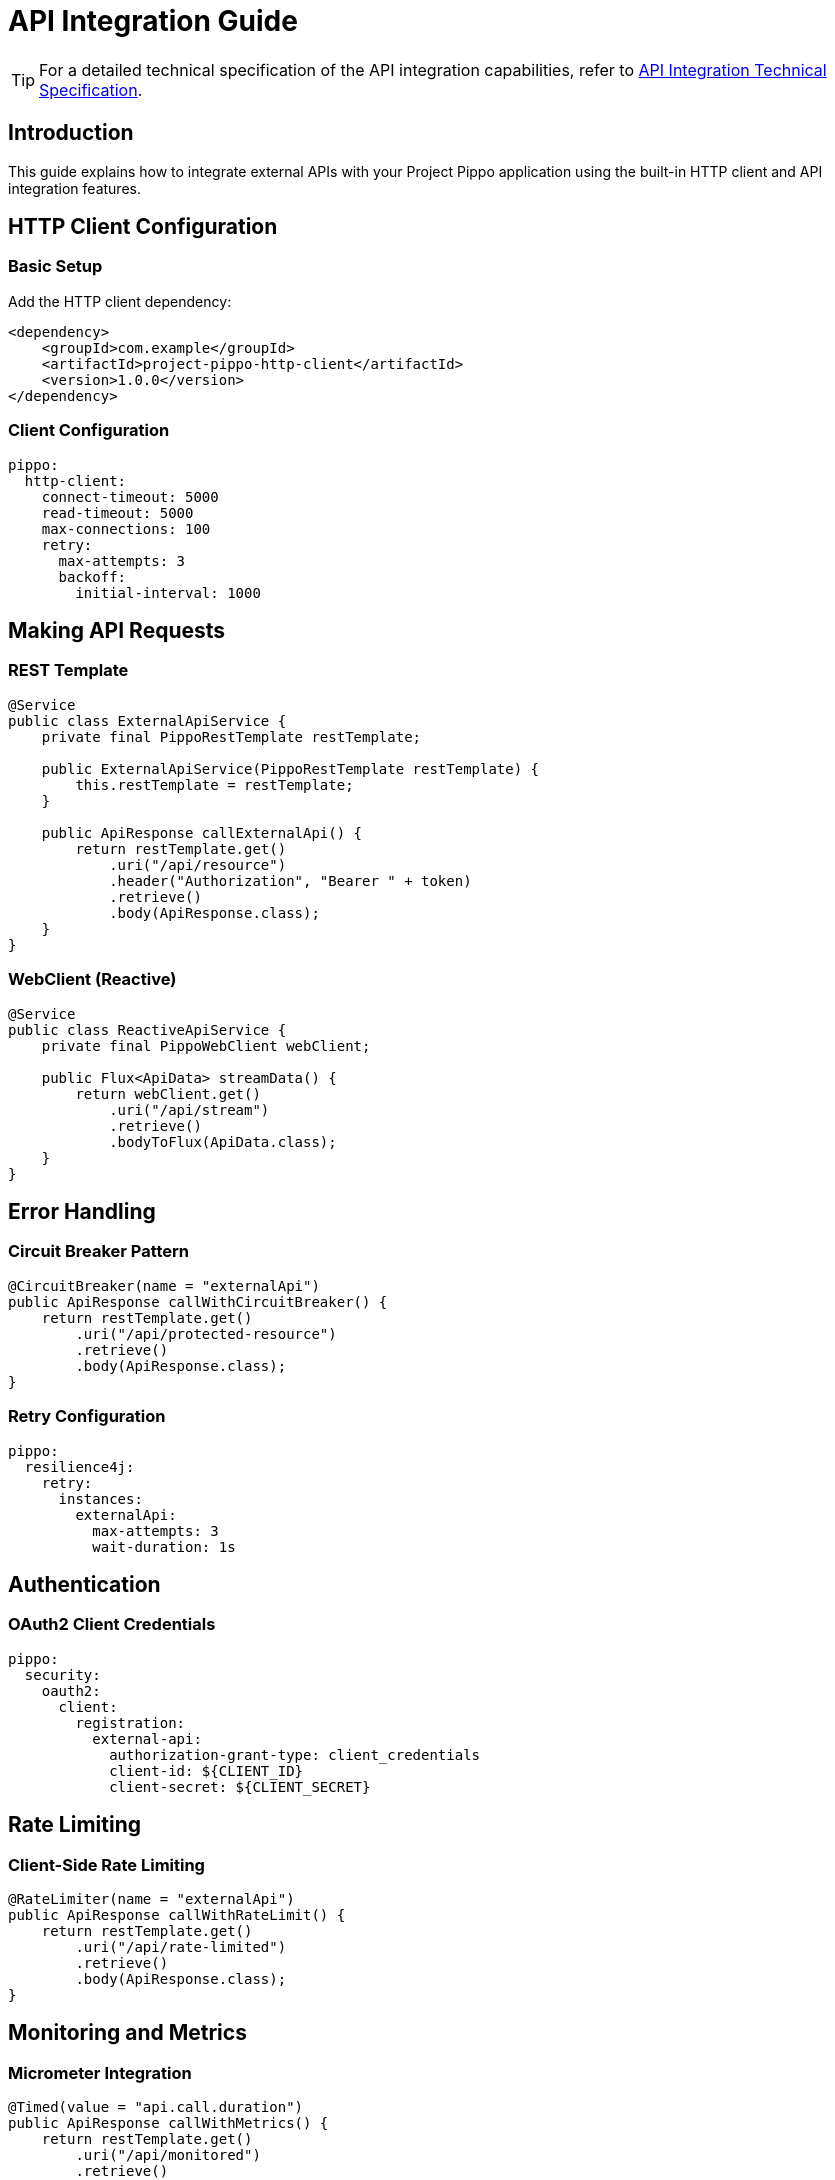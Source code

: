 = API Integration Guide
:description: Guide for integrating external APIs with Project Pippo

[TIP]
====
For a detailed technical specification of the API integration capabilities, refer to xref:attachment$document1.pdf[API Integration Technical Specification].
====

== Introduction

This guide explains how to integrate external APIs with your Project Pippo application using the built-in HTTP client and API integration features.

== HTTP Client Configuration

=== Basic Setup

Add the HTTP client dependency:

[source,xml]
----
<dependency>
    <groupId>com.example</groupId>
    <artifactId>project-pippo-http-client</artifactId>
    <version>1.0.0</version>
</dependency>
----

=== Client Configuration

[source,yaml]
----
pippo:
  http-client:
    connect-timeout: 5000
    read-timeout: 5000
    max-connections: 100
    retry:
      max-attempts: 3
      backoff:
        initial-interval: 1000
----

== Making API Requests

=== REST Template

[source,java]
----
@Service
public class ExternalApiService {
    private final PippoRestTemplate restTemplate;

    public ExternalApiService(PippoRestTemplate restTemplate) {
        this.restTemplate = restTemplate;
    }

    public ApiResponse callExternalApi() {
        return restTemplate.get()
            .uri("/api/resource")
            .header("Authorization", "Bearer " + token)
            .retrieve()
            .body(ApiResponse.class);
    }
}
----

=== WebClient (Reactive)

[source,java]
----
@Service
public class ReactiveApiService {
    private final PippoWebClient webClient;

    public Flux<ApiData> streamData() {
        return webClient.get()
            .uri("/api/stream")
            .retrieve()
            .bodyToFlux(ApiData.class);
    }
}
----

== Error Handling

=== Circuit Breaker Pattern

[source,java]
----
@CircuitBreaker(name = "externalApi")
public ApiResponse callWithCircuitBreaker() {
    return restTemplate.get()
        .uri("/api/protected-resource")
        .retrieve()
        .body(ApiResponse.class);
}
----

=== Retry Configuration

[source,yaml]
----
pippo:
  resilience4j:
    retry:
      instances:
        externalApi:
          max-attempts: 3
          wait-duration: 1s
----

== Authentication

=== OAuth2 Client Credentials

[source,yaml]
----
pippo:
  security:
    oauth2:
      client:
        registration:
          external-api:
            authorization-grant-type: client_credentials
            client-id: ${CLIENT_ID}
            client-secret: ${CLIENT_SECRET}
----

== Rate Limiting

=== Client-Side Rate Limiting

[source,java]
----
@RateLimiter(name = "externalApi")
public ApiResponse callWithRateLimit() {
    return restTemplate.get()
        .uri("/api/rate-limited")
        .retrieve()
        .body(ApiResponse.class);
}
----

== Monitoring and Metrics

=== Micrometer Integration

[source,java]
----
@Timed(value = "api.call.duration")
public ApiResponse callWithMetrics() {
    return restTemplate.get()
        .uri("/api/monitored")
        .retrieve()
        .body(ApiResponse.class);
}
----

== Best Practices

* Use appropriate timeouts
* Implement circuit breakers
* Handle rate limiting
* Monitor API health
* Secure credentials
* Log API interactions
* Use DTOs for data mapping

== Troubleshooting

Common issues and solutions:

* Connection timeouts
* Authentication failures
* Rate limit exceeded
* Invalid response formats
* SSL/TLS issues
